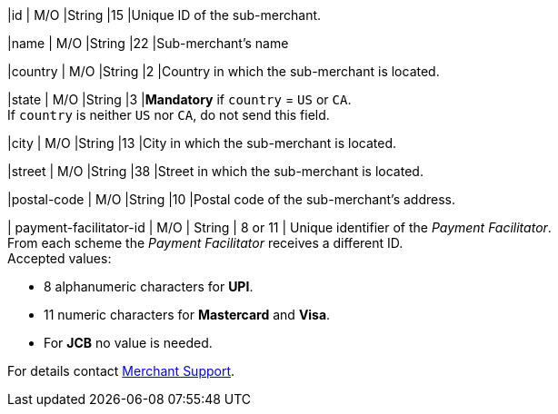 
|id 
| M/O 
|String 
|15 
|Unique ID of the sub-merchant.

|name	
| M/O 
|String 
|22 
|Sub-merchant's name

|country 
| M/O 
|String 
|2 
|Country in which the sub-merchant is located.

|state 
| M/O 
|String 
|3 
|*Mandatory* if ``country`` =  ``US`` or ``CA``. +
If ``country`` is neither ``US`` nor ``CA``, do not send this field.

|city 
| M/O 
|String 
|13 
|City in which the sub-merchant is located.

|street 
| M/O 
|String 
|38 
|Street in which the sub-merchant is located.

|postal-code 
| M/O 
|String 
|10	
|Postal code of the sub-merchant's address.

| payment-facilitator-id 
| M/O 
| String
| 8 or 11 
| Unique identifier of the _Payment Facilitator_. +
From each scheme the _Payment Facilitator_ receives a different ID. +
Accepted values: +

* 8 alphanumeric characters for *UPI*. +
* 11 numeric characters for *Mastercard* and *Visa*. +
* For *JCB* no value is needed. +

//-

For details contact <<ContactUs, Merchant Support>>.

//The following fields are currently not part of the doc:
//
//| appid | O | String | ?? | ??
//| category | O | String | ?? | ??
//| store-id | O | String | ?? | ??
//| store-name | O | String | ?? | ??

//-
